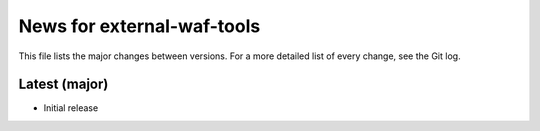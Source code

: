 News for external-waf-tools
===========================

This file lists the major changes between versions. For a more detailed list
of every change, see the Git log.

Latest (major)
--------------
* Initial release



